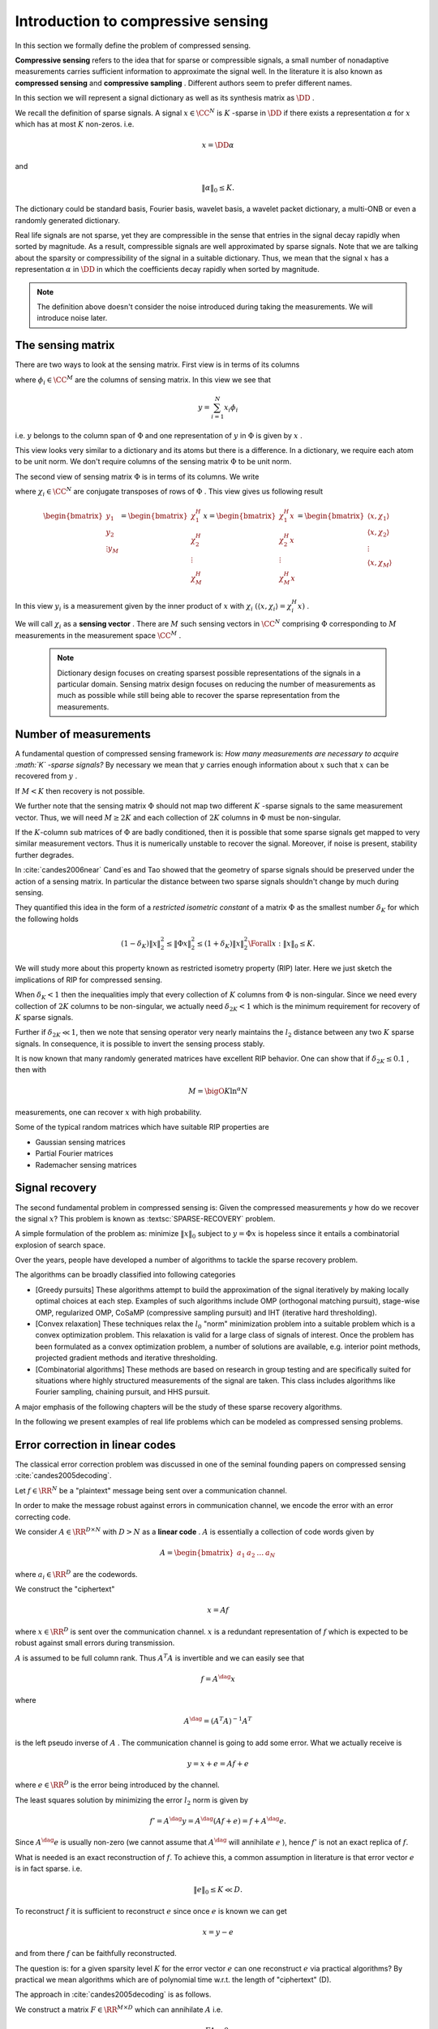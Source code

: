 

.. _sec:compressed_sensing:

Introduction to compressive sensing
===================================================


In this section we formally define the problem of compressed sensing. 

**Compressive sensing**  refers to the idea that for sparse or compressible signals, 
a small number of nonadaptive measurements carries sufficient information 
to approximate the signal well. In the literature it is also known as
**compressed sensing**  and  **compressive sampling** . Different
authors seem to prefer different names.

In this section we will represent a signal dictionary as well as its synthesis matrix as  :math:`\DD` . 

We recall the definition of sparse signals.
A signal  :math:`x \in \CC^N`  is  :math:`K` -sparse in  :math:`\DD`  if there exists a representation  :math:`\alpha`  for  :math:`x`  which
has at most  :math:`K`  non-zeros. i.e.

.. math:: 

    x = \DD \alpha

and 

.. math:: 

    \| \alpha \|_0 \leq K.

The dictionary could be standard basis, Fourier basis, wavelet basis, a wavelet packet dictionary,
a multi-ONB or even a randomly generated dictionary. 

Real life signals are not sparse, yet they are compressible in the sense that entries in the
signal decay rapidly when sorted by magnitude. 
As a result, compressible signals are well
approximated by sparse signals. Note that we are talking about the sparsity or compressibility
of the signal in a suitable dictionary. 
Thus, we mean that the signal  :math:`x`  has a representation
:math:`\alpha`  in  :math:`\DD` 
in which the coefficients decay rapidly when sorted by magnitude. 


.. _def:ssm:compressed_sensing:

.. definition:: 

     
    .. index:: Sensing matrix
    
     
    .. index:: Measurement vector
    
     
    .. index:: Signal space
    
     
    .. index:: Measurement space
    

    
    In compressed sensing, a  **measurement**  is a linear functional applied to a signal
    
    
    .. math:: 
    
        y = \langle x, f \rangle.
    
    
    The compressed sensor makes multiple such linear measurements. This can best be represented
    by the action of a  **sensing matrix**   :math:`\Phi`  on the signal  :math:`x`  given by 
    
    
    .. math::
        y = \Phi x
    
    
    where  :math:`\Phi \in \CC^{M \times N}`  represents  :math:`M`  different measurements made on the signal  :math:`x` 
    by the sensing process. Each row of  :math:`\Phi`  represents one linear measurement.
    
    The vector  :math:`y \in \CC^M`  is known as  **measurement vector** .
    
     :math:`\CC^N`  forms the  **signal space**  while  :math:`\CC^M`  forms the  **measurement space** .
    
    We also note that above can be written as
    
    
    .. math:: 
    
        y  = \Phi x = \Phi \DD \alpha = (\Phi \DD) \alpha.
    
    
    It is assumed that the signal  :math:`x`  is  :math:`K` -sparse or  :math:`K` -compressible in  :math:`\DD`  and  :math:`K \ll N` .
    
    The objective is to recover  :math:`x`  from  :math:`y`  given that  :math:`\Phi`  and  :math:`\DD`  are known.
    
    We do this by first recovering the sparse representation  :math:`\alpha`  from  :math:`y`  and then
    computing  :math:`x = \DD \alpha` .
    
    If  :math:`M \geq N`  then the problem is a straight forward least squares problem. So we don't consider it here.
    
    The more interesting case is when  :math:`K < M \ll N`  i.e. the number of measurements is much less
    than the dimension of the ambient signal space while more than the sparsity level of signal namely  :math:`K` .
    
    We note that given  :math:`\alpha`  is found, finding  :math:`x`  is straightforward.  
    We therefore can remove the dictionary from our consideration and look at
    the simplified problem given as: recover  :math:`x`  from  :math:`y`  with
    
    
    .. math:: 
    
        y = \Phi x
    
    where  :math:`x \in \CC^N`  itself is assumed to be  :math:`K` -sparse or  :math:`K` -compressible 
    and  :math:`\Phi \in \CC^{M \times N}`  is the sensing matrix.


.. note::

    The definition above doesn't consider the noise introduced during
    taking the measurements. We will introduce noise later.

 
The sensing matrix
----------------------------------------------------

.. _sec:ssm:sensing_matrix:

 
.. index:: Sensing matrix

 
.. index:: Sensing vector


There are two ways to look at the sensing matrix. First view is in terms of its columns


.. math::
    :label: eq:ssm:sensing_matrix_column_view

    \Phi = \begin{bmatrix}
    \phi_1 & \phi_2 & \dots & \phi_N
    \end{bmatrix}

where  :math:`\phi_i \in \CC^M`  are the columns of sensing matrix.  In this view we see that


.. math:: 

    y = \sum_{i=1}^{N} x_i \phi_i

i.e.  :math:`y`  belongs to the column span of  :math:`\Phi`  and one representation of  :math:`y`  in  :math:`\Phi` 
is given by  :math:`x` .

This view looks very similar to a dictionary and its atoms but there is a difference.
In a dictionary, we require each atom to be unit norm. We don't require columns of
the sensing matrix  :math:`\Phi`  to be unit norm.

The second view of sensing matrix  :math:`\Phi`  is in terms of its columns. We write


.. math::
    :label: eq:ssm:sensing_matrix_row_view

    \Phi = \begin{bmatrix}
    \chi_1^H \\
    \chi_2^H \\
    \vdots \\
    \chi_M^H
    \end{bmatrix}

where  :math:`\chi_i \in \CC^N`  are conjugate transposes of rows of  :math:`\Phi` . This view gives
us following result


.. math::

    \begin{bmatrix}
    y_1\\
    y_2 \\
    \vdots
    y_M
    \end{bmatrix}
    = \begin{bmatrix}
    \chi_1^H \\
    \chi_2^H \\
    \vdots \\
    \chi_M^H
    \end{bmatrix}
    x
    = \begin{bmatrix}
    \chi_1^H x\\
    \chi_2^H x\\
    \vdots \\
    \chi_M^H x
    \end{bmatrix}
    = \begin{bmatrix}
    \langle x , \chi_1 \rangle \\
    \langle x , \chi_2 \rangle \\
    \vdots \\
    \langle x , \chi_M \rangle \\
    \end{bmatrix}


In this view  :math:`y_i`  is a measurement given 
by the inner product of  :math:`x`  with  :math:`\chi_i`  
:math:`( \langle x , \chi_i \rangle = \chi_i^H x)` . 

We will call  :math:`\chi_i`  as a  **sensing vector** . There are  :math:`M`  such sensing vectors in  :math:`\CC^N` 
comprising  :math:`\Phi`  corresponding to  :math:`M`  measurements in the measurement space  :math:`\CC^M` .

 .. note::

    Dictionary design focuses on creating sparsest possible representations
    of the signals in a particular domain.
    Sensing matrix design focuses on reducing the number of measurements
    as much as possible while still being able to recover the sparse
    representation from the measurements.

Number of measurements
----------------------------------------------------

A fundamental question of compressed sensing framework is: 
*How many measurements are necessary to acquire  :math:`K` -sparse signals?*
By necessary we mean that  :math:`y`  carries
enough information about  :math:`x`  such that  
:math:`x`  can be recovered from  :math:`y` . 

If  :math:`M < K`  then recovery is not possible. 

We further note that the sensing matrix  
:math:`\Phi`  should not map two different  
:math:`K` -sparse signals to the same measurement vector. 
Thus, we will need  :math:`M \geq 2K`  and each
collection of  :math:`2K`  columns in  
:math:`\Phi`  must be non-singular.

.. think::
    
    Why do we need 2K or more measurements?
    What happens if 2K or less columns 
    in :math:`\Phi` form a linearly 
    dependent set? 

If the  :math:`K`-column  sub matrices of  :math:`\Phi`  are badly conditioned, then it is possible that
some sparse signals get mapped to very similar measurement vectors. Thus it is numerically unstable
to recover the signal. Moreover, if noise is present, stability further degrades. 

In :cite:`candes2006near` Cand\`es and Tao  showed that the geometry of sparse
signals should be preserved under the action of a sensing matrix. In particular
the distance between two sparse signals shouldn't change by much during sensing.

They quantified this idea in the form of a  
*restricted isometric constant*  of a matrix
:math:`\Phi`  as the smallest number  
:math:`\delta_K`  for which the following holds

.. math:: 

    (1 - \delta_K) \| x \|_2^2 \leq \| \Phi x \|_2^2 \leq (1 + \delta_K) \| x \|_2^2 \Forall x : \| x \|_0 \leq K.


We will study more about this property known as 
restricted isometry property (RIP) 
later. 
Here we just sketch the implications of RIP for 
compressed sensing.

When  :math:`\delta_K < 1`  then the inequalities 
imply that every collection of  
:math:`K`  columns from  :math:`\Phi`  is
non-singular. Since we need every collection of  :math:`2K`  columns to be non-singular, we actually need
:math:`\delta_{2K} < 1`  which is the 
minimum requirement for recovery of  :math:`K`  sparse signals. 

Further if  :math:`\delta_{2K} \ll 1`, 
then we note that sensing operator very nearly maintains the
:math:`l_2`  distance between any two  
:math:`K`  sparse signals. 
In consequence, it is possible to invert
the sensing process stably.

It is now known that many randomly generated matrices have excellent RIP behavior. One can show 
that if  :math:`\delta_{2K} \leq 0.1` , then with 


.. math:: 

    M = \bigO{K \ln ^{\alpha} N}

measurements, one can recover  :math:`x`  with high probability. 

Some of the typical random matrices which have suitable RIP properties are

* Gaussian sensing matrices
* Partial Fourier matrices
* Rademacher sensing matrices
 

.. _sec:sparse_reovery:

Signal recovery
----------------------------------------------------


The second fundamental problem in compressed sensing is: 
Given the compressed measurements  
:math:`y`  how do we recover the signal  
:math:`x`? This problem is known as  
:textsc:`SPARSE-RECOVERY` problem.

A simple formulation of the problem as: minimize  
:math:`\| x \|_0`  subject to  :math:`y = \Phi x`  
is hopeless since it entails a combinatorial explosion 
of search space.  

Over the years, people have developed a number of algorithms 
to tackle the sparse recovery problem.

The algorithms can be broadly classified into following categories

* [Greedy pursuits] These algorithms attempt to build the approximation
  of the signal iteratively
  by making locally optimal choices at each step. 
  Examples of such algorithms include
  OMP (orthogonal matching pursuit), stage-wise OMP, regularized OMP, 
  CoSaMP (compressive sampling pursuit)
  and IHT (iterative hard thresholding). 

* [Convex relaxation] These techniques relax the  
  :math:`l_0`  "norm" minimization problem into a suitable 
  problem which is a convex optimization problem. 
  This relaxation is valid for a large class of signals of interest.
  Once the problem has been formulated as a convex optimization 
  problem, a number of solutions are available, e.g. 
  interior point methods, 
  projected gradient methods and iterative thresholding.  

* [Combinatorial algorithms] These methods are based on research 
  in group testing and are specifically
  suited for situations where highly structured measurements 
  of the signal are taken. This class includes
  algorithms like Fourier sampling, chaining pursuit, and HHS pursuit. 


A major emphasis of the following chapters will be the study of these sparse recovery algorithms.

In the following we present examples of real life problems which can be modeled as compressed sensing
problems.

 
Error correction in linear codes
----------------------------------------------------

The classical error correction problem was discussed in one of the 
seminal founding papers on compressed sensing :cite:`candes2005decoding`.

Let  :math:`f \in \RR^N`  be a "plaintext" message being sent over a communication channel.

In order to make the message robust against errors in communication channel, we encode 
the error with an error correcting code.

We consider  :math:`A \in \RR^{D \times N}`  with  :math:`D > N`  as a  **linear code** .  :math:`A`  is essentially
a collection of code words given by


.. math::
    A = \begin{bmatrix}
    a_1 & a_2 & \dots & a_N 
    \end{bmatrix}

where  :math:`a_i \in \RR^D`  are the codewords.

We construct the "ciphertext"  


.. math::
    x = A f

where  :math:`x \in \RR^D`  is sent over the communication channel.  
:math:`x`  is a redundant representation of  
:math:`f`  which is expected to be robust against 
small errors during transmission.

:math:`A`  is assumed to be full column rank. 
Thus  :math:`A^T A`  is invertible and we can easily see that

.. math:: 

    f = A^{\dag} x 

where

.. math:: 

    A^{\dag} = (A^T A)^{-1}A^T

is the left pseudo inverse of  :math:`A` .
The communication channel is going to add some error. What we actually receive is


.. math::
    y = x + e = A f + e


where  :math:`e \in \RR^D`  is the error being introduced by the channel.

The least squares solution by minimizing the error  :math:`l_2`  norm is given by 

.. math:: 

    f' = A^{\dag} y = A^{\dag} (A f + e) = f + A^{\dag} e.


Since  :math:`A^{\dag} e` is usually non-zero 
(we cannot assume that  :math:`A^{\dag}`  
will annihilate  :math:`e` ), 
hence :math:`f'`  is not an exact replica of  :math:`f`. 

What is needed is an exact reconstruction of  :math:`f`. 
To achieve this, 
a common assumption in literature is that 
error vector  :math:`e`  is in fact sparse. i.e. 


.. math::
    \| e \|_0 \leq K \ll D.


To reconstruct  :math:`f`  it is sufficient to reconstruct  :math:`e`  since once  :math:`e`  is known we can get


.. math:: 

    x  = y -e

and from there  :math:`f`  can be faithfully reconstructed.

The question is: for a given sparsity level  
:math:`K`  for the error vector  :math:`e`  
can one reconstruct :math:`e`  via practical algorithms? 
By practical we mean algorithms which are of polynomial
time w.r.t. the length of "ciphertext" (D).

The approach in :cite:`candes2005decoding` is as follows. 

We construct a matrix  :math:`F \in \RR^{M \times D}`  
which can annihilate  :math:`A`  i.e.

.. math:: 

    FA  = 0.


We then apply  :math:`F`  to  :math:`y`  giving us

.. math:: 

    \tilde{y} = F (A f + e) = Fe.


Therefore the decoding problem is reduced to that of 
reconstructing a sparse vector  :math:`e \in \RR^D` 
from the measurements 
:math:`Fe \in \RR^M`  where we would like to have  
:math:`M \ll D` . 

With this the problem of finding  :math:`e`  can be cast as 
problem of finding a sparse solution
for the under-determined system given by

.. math::
    :label: eq:ssm:error_correction_k_sparse_error

    \begin{aligned}
      & \underset{e \in \Sigma_K}{\text{minimize}} 
      & &  \| e \|_0 \\
      & \text{subject to}
      & &  \tilde{y} = F e\\
    \end{aligned}


This now becomes the compressed sensing problem. 
The natural questions are

* How many measurements  :math:`M`  are necessary (in  :math:`F` ) to be able to recover  :math:`e`  exactly? 
* How should  :math:`F`  be constructed?
* How do we recover  :math:`e`  from  :math:`\tilde{y}` ?

These questions are discussed in upcoming sections.


